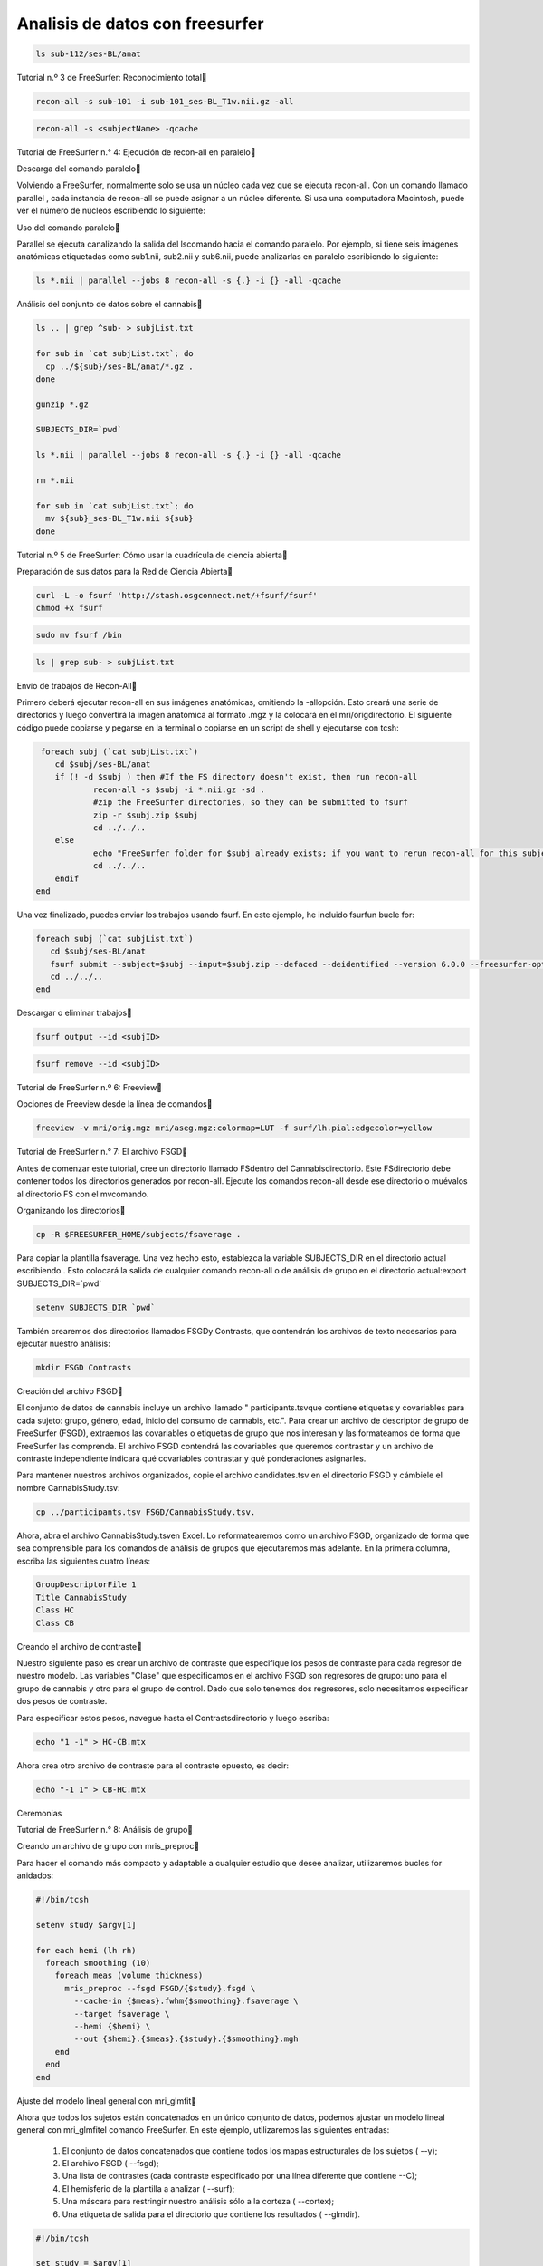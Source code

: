 Analisis de datos con freesurfer
================================

.. code:: Bash

   ls sub-112/ses-BL/anat

Tutorial n.º 3 de FreeSurfer: Reconocimiento total

.. code:: Bash

   recon-all -s sub-101 -i sub-101_ses-BL_T1w.nii.gz -all

.. code:: Bash
   
   recon-all -s <subjectName> -qcache

Tutorial de FreeSurfer n.° 4: Ejecución de recon-all en paralelo


Descarga del comando paralelo

Volviendo a FreeSurfer, normalmente solo se usa un núcleo cada vez que se ejecuta recon-all. Con un comando 
llamado parallel , cada instancia de recon-all se puede asignar a un núcleo diferente. Si usa una computadora 
Macintosh, puede ver el número de núcleos escribiendo lo siguiente:


Uso del comando paralelo


Parallel se ejecuta canalizando la salida del lscomando hacia el comando paralelo. Por ejemplo, si tiene seis 
imágenes anatómicas etiquetadas como sub1.nii, sub2.nii y sub6.nii, puede analizarlas en paralelo escribiendo 
lo siguiente:


.. code:: Bash

   ls *.nii | parallel --jobs 8 recon-all -s {.} -i {} -all -qcache
 
Análisis del conjunto de datos sobre el cannabis

.. code:: Bash

   ls .. | grep ^sub- > subjList.txt

   for sub in `cat subjList.txt`; do
     cp ../${sub}/ses-BL/anat/*.gz .
   done

   gunzip *.gz

   SUBJECTS_DIR=`pwd`

   ls *.nii | parallel --jobs 8 recon-all -s {.} -i {} -all -qcache

   rm *.nii

   for sub in `cat subjList.txt`; do
     mv ${sub}_ses-BL_T1w.nii ${sub}
   done


Tutorial n.º 5 de FreeSurfer: Cómo usar la cuadrícula de ciencia abierta

Preparación de sus datos para la Red de Ciencia Abierta

.. code:: Bash

   curl -L -o fsurf 'http://stash.osgconnect.net/+fsurf/fsurf'
   chmod +x fsurf

.. code:: Bash

   sudo mv fsurf /bin


.. code:: Bash

   ls | grep sub- > subjList.txt

Envío de trabajos de Recon-All

Primero deberá ejecutar recon-all en sus imágenes anatómicas, omitiendo la -allopción. Esto creará una serie 
de directorios y luego convertirá la imagen anatómica al formato .mgz y la colocará en el mri/origdirectorio. 
El siguiente código puede copiarse y pegarse en la terminal o copiarse en un script de shell y ejecutarse con 
tcsh:



.. code:: Bash

   foreach subj (`cat subjList.txt`)
      cd $subj/ses-BL/anat
      if (! -d $subj ) then #If the FS directory doesn't exist, then run recon-all
              recon-all -s $subj -i *.nii.gz -sd .
              #zip the FreeSurfer directories, so they can be submitted to fsurf
              zip -r $subj.zip $subj
              cd ../../..
      else
              echo "FreeSurfer folder for $subj already exists; if you want to rerun recon-all for this subject, delete the folder and rerun this script."
              cd ../../..
      endif
  end


Una vez finalizado, puedes enviar los trabajos usando fsurf. En este ejemplo, he incluido fsurfun bucle for:


.. code:: Bash

   foreach subj (`cat subjList.txt`)
      cd $subj/ses-BL/anat
      fsurf submit --subject=$subj --input=$subj.zip --defaced --deidentified --version 6.0.0 --freesurfer-options='-all -qcache -3T'
      cd ../../..
   end

Descargar o eliminar trabajos

.. code:: Bash

   fsurf output --id <subjID>

.. code:: Bash

   fsurf remove --id <subjID>

Tutorial de FreeSurfer n.º 6: Freeview

Opciones de Freeview desde la línea de comandos


.. code:: Bash

   freeview -v mri/orig.mgz mri/aseg.mgz:colormap=LUT -f surf/lh.pial:edgecolor=yellow


Tutorial de FreeSurfer n.° 7: El archivo FSGD


Antes de comenzar este tutorial, cree un directorio llamado FSdentro del Cannabisdirectorio. Este 
FSdirectorio debe contener todos los directorios generados por recon-all. Ejecute los comandos recon-all 
desde ese directorio o muévalos al directorio FS con el mvcomando.

Organizando los directorios

.. code:: Bash

   cp -R $FREESURFER_HOME/subjects/fsaverage .

Para copiar la plantilla fsaverage. Una vez hecho esto, establezca la variable SUBJECTS_DIR en el directorio 
actual escribiendo . Esto colocará la salida de cualquier comando recon-all o de análisis de grupo en el 
directorio actual:export SUBJECTS_DIR=`pwd`

.. code:: Bash

   setenv SUBJECTS_DIR `pwd`


También crearemos dos directorios llamados FSGDy Contrasts, que contendrán los archivos de texto necesarios 
para ejecutar nuestro análisis:


.. code:: Bash

   mkdir FSGD Contrasts

Creación del archivo FSGD

El conjunto de datos de cannabis incluye un archivo llamado " participants.tsvque contiene etiquetas y 
covariables para cada sujeto: grupo, género, edad, inicio del consumo de cannabis, etc.". Para crear un 
archivo de descriptor de grupo de FreeSurfer (FSGD), extraemos las covariables o etiquetas de grupo que nos 
interesan y las formateamos de forma que FreeSurfer las comprenda. El archivo FSGD contendrá las covariables 
que queremos contrastar y un archivo de contraste independiente indicará qué covariables contrastar y qué 
ponderaciones asignarles.


Para mantener nuestros archivos organizados, copie el archivo candidates.tsv en el directorio FSGD y cámbiele 
el nombre CannabisStudy.tsv:


.. code:: Bash

   cp ../participants.tsv FSGD/CannabisStudy.tsv.

Ahora, abra el archivo CannabisStudy.tsven Excel. Lo reformatearemos como un archivo FSGD, organizado de 
forma que sea comprensible para los comandos de análisis de grupos que ejecutaremos más adelante. En la 
primera columna, escriba las siguientes cuatro líneas:


.. code:: Bash

   GroupDescriptorFile 1 
   Title CannabisStudy
   Class HC
   Class CB

Creando el archivo de contraste

Nuestro siguiente paso es crear un archivo de contraste que especifique los pesos de contraste para cada regresor de nuestro modelo. Las variables "Clase" que especificamos en el archivo FSGD son regresores de grupo: uno para el grupo de cannabis y otro para el grupo de control. Dado que solo tenemos dos regresores, solo necesitamos especificar dos pesos de contraste.

Para especificar estos pesos, navegue hasta el Contrastsdirectorio y luego escriba:

.. code:: Bash

   echo "1 -1" > HC-CB.mtx

Ahora crea otro archivo de contraste para el contraste opuesto, es decir:

.. code:: Bash

   echo "-1 1" > CB-HC.mtx

Ceremonias

Tutorial de FreeSurfer n.° 8: Análisis de grupo

Creando un archivo de grupo con mris_preproc

Para hacer el comando más compacto y adaptable a cualquier estudio que desee analizar, utilizaremos bucles for anidados:

.. code:: Bash

   #!/bin/tcsh

   setenv study $argv[1]

   for each hemi (lh rh)
     foreach smoothing (10)
       foreach meas (volume thickness)
         mris_preproc --fsgd FSGD/{$study}.fsgd \
           --cache-in {$meas}.fwhm{$smoothing}.fsaverage \
           --target fsaverage \
           --hemi {$hemi} \
           --out {$hemi}.{$meas}.{$study}.{$smoothing}.mgh
       end
     end
   end


Ajuste del modelo lineal general con mri_glmfit

Ahora que todos los sujetos están concatenados en un único conjunto de datos, podemos ajustar un modelo lineal general con mri_glmfitel comando FreeSurfer. En este ejemplo, utilizaremos las siguientes entradas:

    1. El conjunto de datos concatenados que contiene todos los mapas estructurales de los sujetos ( --y);

    2. El archivo FSGD ( --fsgd);

    3. Una lista de contrastes (cada contraste especificado por una línea diferente que contiene --C);

    4. El hemisferio de la plantilla a analizar ( --surf);

    5. Una máscara para restringir nuestro análisis sólo a la corteza ( --cortex);

    6. Una etiqueta de salida para el directorio que contiene los resultados ( --glmdir).

.. code:: Bash

   #!/bin/tcsh

   set study = $argv[1]

   foreach hemi (lh rh)
     foreach smoothness (10)
       foreach meas (volume thickness)
           mri_glmfit \
           --y {$hemi}.{$meas}.{$study}.{$smoothness}.mgh \
           --fsgd FSGD/{$study}.fsgd \
           --C Contrasts/CB-HC.mtx \
           --C Contrasts/HC-CB.mtx \
           --surf fsaverage {$hemi}  \
           --cortex  \
           --glmdir {$hemi}.{$meas}.{$study}.{$smoothness}.glmdir
       end
     end
   end

Revisando la salida



Si los scripts se ejecutan sin errores, debería ver los siguientes directorios en su directorio actual:

.. code:: Bash

   lh.thickness.CannabisStudy.10.glmdir
   lh.volume.CannabisStudy.10.glmdir
   rh.thickness.CannabisStudy.10.glmdir
   rh.volume.CannabisStudy.10.glmdir












